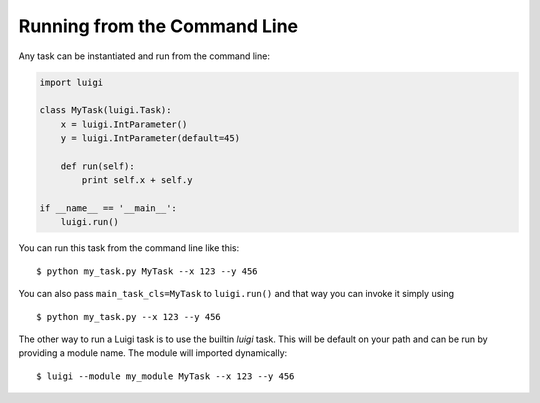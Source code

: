 .. highlight:: bash

Running from the Command Line
^^^^^^^^^^^^^^^^^^^^^^^^^^^^^

Any task can be instantiated and run from the command line:

.. code-block:: python

    import luigi

    class MyTask(luigi.Task):
        x = luigi.IntParameter()
        y = luigi.IntParameter(default=45)

        def run(self):
            print self.x + self.y

    if __name__ == '__main__':
        luigi.run()

You can run this task from the command line like this::

    $ python my_task.py MyTask --x 123 --y 456

You can also pass ``main_task_cls=MyTask`` to ``luigi.run()`` and that way
you can invoke it simply using

::

    $ python my_task.py --x 123 --y 456

The other way to run a Luigi task is to use the builtin *luigi* task. This will
be default on your path and can be run by providing a module name. The module
will imported dynamically::

    $ luigi --module my_module MyTask --x 123 --y 456
